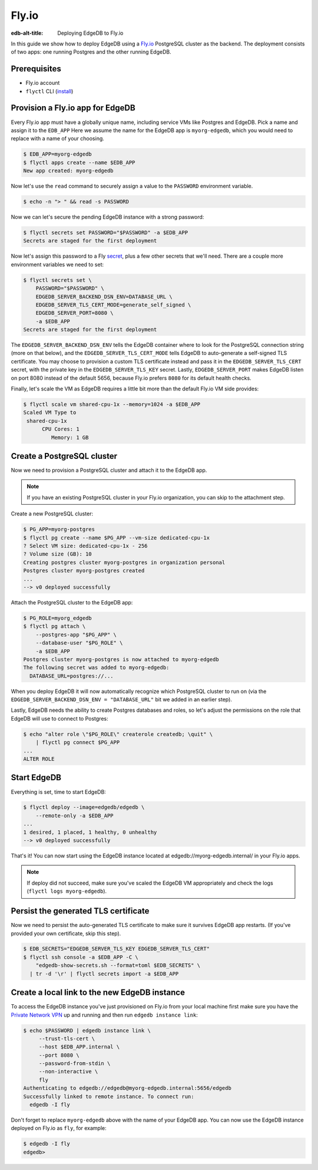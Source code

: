 .. _ref_guide_deployment_fly_io:

======
Fly.io
======

:edb-alt-title: Deploying EdgeDB to Fly.io

In this guide we show how to deploy EdgeDB using a `Fly.io <https://fly.io>`_
PostgreSQL cluster as the backend. The deployment consists of two apps: one running Postgres and the other running EdgeDB.

Prerequisites
=============

* Fly.io account
* ``flyctl`` CLI (`install <flyctl-install_>`_)

.. _flyctl-install: https://fly.io/docs/getting-started/installing-flyctl/


Provision a Fly.io app for EdgeDB
=================================

Every Fly.io app must have a globally unique name, including service VMs like
Postgres and EdgeDB. Pick a name and assign it to the ``EDB_APP`` Here we assume the name for the EdgeDB app is
``myorg-edgedb``, which you would need to replace with a name of your choosing.

.. code-block:: bash

    $ EDB_APP=myorg-edgedb
    $ flyctl apps create --name $EDB_APP
    New app created: myorg-edgedb


Now let's use the ``read`` command to securely assign a value to the
``PASSWORD`` environment variable.

.. code-block:: bash

   $ echo -n "> " && read -s PASSWORD

Now we can let's secure the pending EdgeDB instance with a strong password:

.. code-block:: bash

    $ flyctl secrets set PASSWORD="$PASSWORD" -a $EDB_APP
    Secrets are staged for the first deployment

Now let's assign this password to a Fly `secret <https://fly.io/docs/reference/secrets/>`_, plus a few other secrets that we'll need. There are a couple more environment variables we need to set:

.. code-block:: bash

    $ flyctl secrets set \
        PASSWORD="$PASSWORD" \
        EDGEDB_SERVER_BACKEND_DSN_ENV=DATABASE_URL \
        EDGEDB_SERVER_TLS_CERT_MODE=generate_self_signed \
        EDGEDB_SERVER_PORT=8080 \
        -a $EDB_APP
    Secrets are staged for the first deployment

The ``EDGEDB_SERVER_BACKEND_DSN_ENV`` tells the EdgeDB container where to
look for the PostgreSQL connection string (more on that below), and the
``EDGEDB_SERVER_TLS_CERT_MODE`` tells EdgeDB to auto-generate a self-signed
TLS certificate.  You may choose to provision a custom TLS certificate instead
and pass it in the ``EDGEDB_SERVER_TLS_CERT`` secret, with the private key in
the ``EDGEDB_SERVER_TLS_KEY`` secret.  Lastly, ``EDGEDB_SERVER_PORT`` makes
EdgeDB listen on port 8080 instead of the default 5656, because Fly.io prefers
``8080`` for its default health checks.

Finally, let's scale the VM as EdgeDB requires a little bit more than the
default Fly.io VM side provides:

.. code-block:: bash

    $ flyctl scale vm shared-cpu-1x --memory=1024 -a $EDB_APP
    Scaled VM Type to
     shared-cpu-1x
          CPU Cores: 1
             Memory: 1 GB


Create a PostgreSQL cluster
===========================

Now we need to provision a PostgreSQL cluster and attach it to the EdgeDB app.

.. note::

  If you have an existing PostgreSQL cluster in your Fly.io organization,
  you can skip to the attachment step.

Create a new PostgreSQL cluster:

.. code-block:: bash

    $ PG_APP=myorg-postgres
    $ flyctl pg create --name $PG_APP --vm-size dedicated-cpu-1x
    ? Select VM size: dedicated-cpu-1x - 256
    ? Volume size (GB): 10
    Creating postgres cluster myorg-postgres in organization personal
    Postgres cluster myorg-postgres created
    ...
    --> v0 deployed successfully

Attach the PostgreSQL cluster to the EdgeDB app:

.. code-block:: bash

    $ PG_ROLE=myorg_edgedb
    $ flyctl pg attach \
        --postgres-app "$PG_APP" \
        --database-user "$PG_ROLE" \
        -a $EDB_APP
    Postgres cluster myorg-postgres is now attached to myorg-edgedb
    The following secret was added to myorg-edgedb:
      DATABASE_URL=postgres://...

When you deploy EdgeDB it will now automatically recognize which PostgreSQL
cluster to run on (via the ``EDGEDB_SERVER_BACKEND_DSN_ENV = "DATABASE_URL"``
bit we added in an earlier step).

Lastly, EdgeDB needs the ability to create Postgres databases and roles,
so let's adjust the permissions on the role that EdgeDB will use to connect
to Postgres:

.. code-block:: bash

    $ echo "alter role \"$PG_ROLE\" createrole createdb; \quit" \
        | flyctl pg connect $PG_APP
    ...
    ALTER ROLE


Start EdgeDB
============

Everything is set, time to start EdgeDB:

.. code-block:: bash

    $ flyctl deploy --image=edgedb/edgedb \
        --remote-only -a $EDB_APP
    ...
    1 desired, 1 placed, 1 healthy, 0 unhealthy
    --> v0 deployed successfully

That's it!  You can now start using the EdgeDB instance located at
edgedb://myorg-edgedb.internal/ in your Fly.io apps.

.. note::

   If deploy did not succeed, make sure you've scaled the EdgeDB VM
   appropriately and check the logs (``flyctl logs myorg-edgedb``).


Persist the generated TLS certificate
=====================================

Now we need to persist the auto-generated TLS certificate to make sure it
survives EdgeDB app restarts.  (If you've provided your own certificate,
skip this step).

.. code-block:: bash

    $ EDB_SECRETS="EDGEDB_SERVER_TLS_KEY EDGEDB_SERVER_TLS_CERT"
    $ flyctl ssh console -a $EDB_APP -C \
        "edgedb-show-secrets.sh --format=toml $EDB_SECRETS" \
      | tr -d '\r' | flyctl secrets import -a $EDB_APP


Create a local link to the new EdgeDB instance
==============================================

To access the EdgeDB instance you've just provisioned on Fly.io from your
local machine first make sure you have the `Private Network VPN <vpn_>`_ up and
running and then run ``edgedb instance link``:

.. code-block:: bash

   $ echo $PASSWORD | edgedb instance link \
        --trust-tls-cert \
        --host $EDB_APP.internal \
        --port 8080 \
        --password-from-stdin \
        --non-interactive \
        fly
   Authenticating to edgedb://edgedb@myorg-edgedb.internal:5656/edgedb
   Successfully linked to remote instance. To connect run:
     edgedb -I fly

Don't forget to replace ``myorg-edgedb`` above with the name of your EdgeDB
app.  You can now use the EdgeDB instance deployed on Fly.io as ``fly``,
for example:

.. code-block:: bash

   $ edgedb -I fly
   edgedb>

.. _vpn: https://fly.io/docs/reference/private-networking/#private-network-vpn
